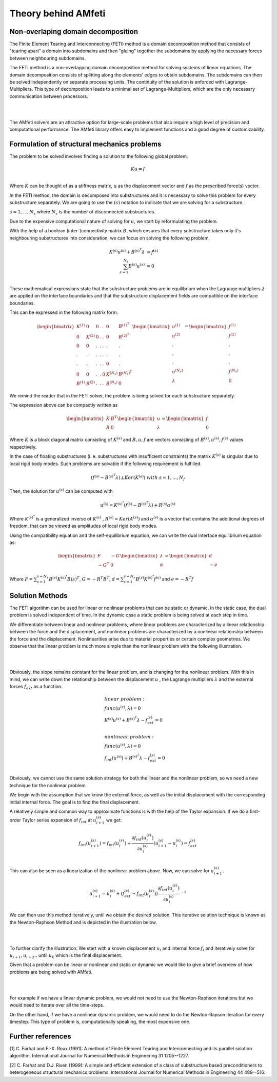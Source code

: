 ====================
Theory behind AMfeti
====================

Non-overlaping domain decomposition
===================================

The Finite Element Tearing and Interconnecting (FETI) method is
a domain decomposition method that consists of
"tearing apart" a domain into subdomains and then "gluing"
together the subdomains by applying the necessary
forces between neighbouring subdomains.

The FETI method is a non-overlapping
domain decomposition method for solving systems of linear equations.
The domain decomposition consists of splitting along the elements' edges to obtain
subdomains. The subdomains can then be solved independently on separate processing units.
The continuity of the solution is enforced with Lagrange-Multipliers.
This type of decomposition leads to a minimal set of Lagrange-Multipliers,
which are the only necessary communication between processors.

|

.. image:: images/FETI.png
    :width: 800
    :align: center

|
The AMfeti solvers are an attractive option for large-scale problems that also require
a high level of precision and computational performance. The AMfeti library offers
easy to implement functions and a good degree of customizability.


Formulation of structural mechanics problems
=============================================

The problem to be solved involves finding a solution to the following global problem.

.. math::
    K u = f \\

Where :math:`K` can be thought of as a stiffness matrix,
:math:`u` as the displacement vector and :math:`f` as the
prescribed force(s) vector.

In the FETI method, the domain is decomposed into substructures
and it is necessary to solve this problem for every substructure
separately. We are going to use the :math:`(s)` notation to
indicate that we are solving for a substructure.

:math:`s = 1, . . . , N_{s}` where :math:`N_{s}` is the
number of disconnected substructures.

Due to the expensive computational nature of solving for
:math:`u`, we start by reformulating the problem.

With the help of a boolean (inter-)connectivity matrix :math:`B`,
which ensures that every substructure takes only it's neighbouring
substructures into consideration,
we can focus on solving the following problem.

.. math::
    K^{(s)} u^{(s)} + B^{(s)^{T}} \lambda &= f^{(s)}\\
    \sum_{s=1}^{N_{s}} B^{(s)}u^{(s)} &= 0 \\

These mathematical expressions state that the substructure
problems are in equilibrium when the Lagrange multipliers
:math:`\lambda` are applied on the interface boundaries and
that the substructure displacement fields are compatible
on the interface boundaries.

This can be expressed in the following matrix form:

.. math::
    \begin{bmatrix} K^{(1)} & 0 & 0 & . & . & 0 & B^{(1)^{T}} \\
                    0 & K^{(2)} & 0 & . & . & 0 & B^{(2)^{T}} \\
                    0 & 0 & . & . & . & . & . \\
                    . & . & . & . & . & . & . \\
                    . & . & . & . & . & 0 & . \\
                    0 & 0 & . & . & 0 & K^{(N_{s})} & B^{(N_{s})^{T}} \\
                    B^{(1)} & B^{(2)} & . & . & . & B^{(N_{s})} & 0
    \end{bmatrix}
    \begin{bmatrix} u^{(1)} \\
                    u^{(2)} \\
                    . \\
                    . \\
                    . \\
                    u^{(N_{s})} \\
    \lambda \end{bmatrix}
    =
    \begin{bmatrix} f^{(1)} \\
                    f^{(2)} \\
                    . \\
                    . \\
                    . \\
                    f^{(N_{s})} \\
    0 \end{bmatrix}

We remind the reader that in the FETI solver, the problem
is being solved for each substructure separately.

The expression above can be compactly written as

.. math::
    \begin{bmatrix} K & B^{T} \\
                    B & 0
    \end{bmatrix}
    \begin{bmatrix} u \\
    \lambda \end{bmatrix}
    =
    \begin{bmatrix} f \\
    0 \end{bmatrix}

Where :math:`K` is a block diagonal matrix consisting of :math:`K^{(s)}` and
:math:`B, u, f` are vectors consisting of :math:`B^{(s)}, u^{(s)}, f^{(s)}`
values respectively.

In the case of floating substructures (i. e. substructures with insufficient constraints)
the matrix :math:`K^{(s)}` is singular due to local rigid body modes.
Such problems are solvable if the following requirement is fulfilled.

.. math::
    \left( f^{(s)} - B^{(s)^{T}} \lambda \right) ⊥ Ker \left( K^{(s)} \right) \ \ \ with \ \ \ s = 1, . . . , N_{f}

Then, the solution for :math:`u^{(s)}` can be computed with

.. math::
    u^{(s)} = K^{(s)^{*}} \left( f^{(s)} - B^{(s)^{T}} \lambda \right) + R^{(s)} \alpha^{(s)}

Where :math:`K^{(s)^{*}}` is a generalized inverse of :math:`K^{(s)}` ,
:math:`R^{(s)}=Ker \left( A^{(s)} \right)` and :math:`\alpha^{(s)}` is a vector
that contains the additional degrees of freedom, that can be viewed as amplitudes
of local rigid body modes.

Using the compatibility equation and the self-equilibrium equation,
we can write the dual interface equilibrium equation as:

.. math::
    \begin{bmatrix} F & -G \\
                     -G^{T} & 0
    \end{bmatrix}
    \begin{bmatrix} \lambda  \\
    \alpha
    \end{bmatrix}
    =
    \begin{bmatrix} d \\
    - e \end{bmatrix}


Where :math:`F = \sum_{s=1}^{s=N_{s}} B^{(s)}K^{(s)^{*}}B{(s)^{T}}`,
:math:`G = -R^{T} B^{T}`,
:math:`d = \sum_{s=1}^{s=N_{s}} B^{(s)} K^{(s)^{*}} f^{(s)}`
and :math:`e =- R^{T} f`


Solution Methods
================

The FETI algorithm can be used for linear or nonlinear problems that
can be static or dynamic. In the static case, the dual problem is
solved independent of time. In the dynamic case a static problem
is being solved at each step in time.

We differentiate between linear and nonlinear problems, where linear
problems are characterized by a linear relationship between the force and
the displacement, and nonlinear problems are characterized by a nonlinear
relationship between the force and the displacement.
Nonlinearities arise due to material properties or certain complex geometries.
We observe that the linear problem is much more simple than
the nonlinear problem with the following illustration.

|

.. image:: images/linear_and_nonlinear.png
    :width: 600
    :align: center

|

Obviously, the slope remains constant for the linear problem,
and is changing for the nonlinear problem.
With this in mind, we can write down the relationship between
the displacement :math:`u` , the Lagrange multipliers :math:`\lambda`
and the external forces :math:`f_{ext}` as a function.

.. math::
    &linear  \ problem: \\
    &func \left( u^{(s)}, \lambda \right) = 0 \\
    &K^{(s)} u^{(s)} + B^{(s)^{T}} \lambda - f_{ext}^{(s)}= 0\\
    \\
    &nonlinear \ problem: \\
    &func \left( u^{(s)}, \lambda \right) = 0 \\
    &f_{int} \left( u^{(s)} \right) + B^{(s)^{T}} \lambda - f_{ext}^{(s)}= 0\\

Obviously, we cannot use the same solution strategy for both
the linear and the nonlinear problem, so we need a new technique
for the nonlinear problem.

We begin with the assumption that we know the external force,
as well as the initial displacement with the corresponding initial
internal force. The goal is to find the final displacement.

A relatively simple and common way to approximate functions
is with the help of the Taylor expansion. If we do a first-order Taylor
series expansion of :math:`f_{int}` at :math:`u_{i+1}^{(s)}` we get:

.. math::

    f_{int} \left( u_{i+1}^{(s)} \right) = f_{int} \left( u_{i}^{(s)} \right) +
    \frac {\partial {f_{int} \left( u_{i}^{(s)} \right) }} {\partial {u_{i}^{(s)}}}
    \left( u_{i+1}^{(s)} - u_{i}^{(s)} \right) = f_{ext}^{(s)} \\

This can also be seen as a linearization of the nonlinear problem above.
Now, we can solve for :math:`u_{i+1}^{(s)}`.

.. math::
    u_{i+1}^{(s)} = u_{i}^{(s)} + \left(f_{ext}^{(s)} - f_{int} \left( u_{i}^{(s)} \right) \right)
    \frac {\partial {f_{int} \left( u_{i}^{(s)} \right) }} {\partial {u_{i}^{(s)}}}^{-1}

We can then use this method iteratively, until we obtain the desired solution. This iterative
solution technique is known as the Newton-Raphson Method and is depicted in the illustration below.

|

.. image:: images/nonlinear_interations.png
    :width: 350
    :align: center

|

To further clarify the illustration: We start with a known displacement :math:`u_{i}` and internal
force :math:`f_{i}` and iteratively solve for :math:`u_{i+1}, u_{i+2} ..` until :math:`u_{k}` which
is the final displacement.

Given that a problem can be linear or nonlinear and static or dynamic we would like to give a brief
overview of how problems are being solved with AMfeti.

|

.. image:: images/DynamicNonlinearFETI.png
    :width: 600
    :align: center

|

For example if we have a linear dynamic problem, we would not need to use the Newton-Raphson iterations
but we would need to iterate over all the time-steps.

On the other hand, if we have a nonlinear dynamic problem, we would need to do the Newton-Rapson iteration
for every timestep. This type of problem is, computationally speaking, the most expensive one.


Further references
==================

[1]  C. Farhat and F.-X. Roux (1991): A method of Finite Element Tearing and Interconnecting and its parallel solution algorithm. International Journal for Numerical Methods in Engineering 31 1205--1227.

[2]  C. Farhat and D.J. Rixen (1999): A simple and efficient extension of a class of substructure based preconditioners to heterogeneous structural mechanics problems. International Journal for Numerical Methods in Engineering 44 489--516.
